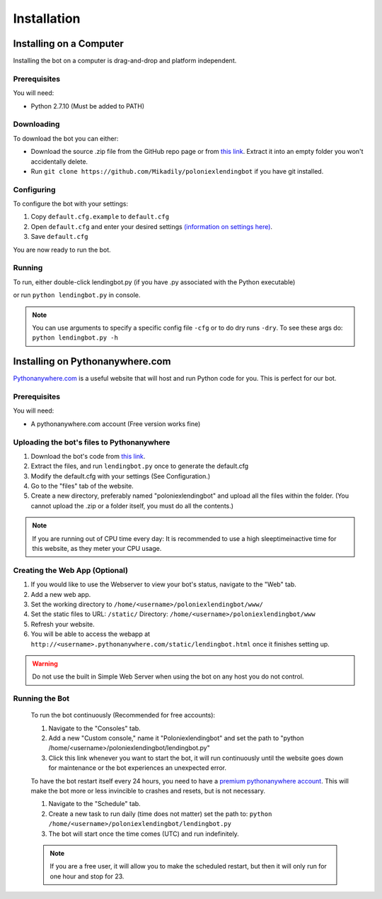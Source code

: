 .. highlight:: javascript

Installation
************

Installing on a Computer
========================

Installing the bot on a computer is drag-and-drop and platform independent.

Prerequisites
-------------

You will need:

- Python 2.7.10 (Must be added to PATH)

Downloading
-----------

To download the bot you can either:

- Download the source .zip file from the GitHub repo page or from `this link <https://github.com/Mikadily/poloniexlendingbot/archive/master.zip>`_. Extract it into an empty folder you won't accidentally delete.
- Run ``git clone https://github.com/Mikadily/poloniexlendingbot`` if you have git installed.

Configuring
-----------

To configure the bot with your settings:

1. Copy ``default.cfg.example`` to ``default.cfg``
2. Open ``default.cfg`` and enter your desired settings `(information on settings here) <http://poloniexlendingbot.readthedocs.io/en/latest/configuration.html>`_.
3. Save ``default.cfg`` 

You are now ready to run the bot.

Running
-------

To run, either double-click lendingbot.py (if you have .py associated with the Python executable)

or run ``python lendingbot.py`` in console.

.. note:: You can use arguments to specify a specific config file ``-cfg`` or to do dry runs ``-dry``. To see these args do: ``python lendingbot.py -h``

Installing on Pythonanywhere.com
================================

`Pythonanywhere.com <https://www.pythonanywhere.com>`_ is a useful website that will host and run Python code for you. This is perfect for our bot.

Prerequisites
-------------

You will need:

- A pythonanywhere.com account (Free version works fine)

Uploading the bot's files to Pythonanywhere
-------------------------------------------

1. Download the bot's code from `this link <https://github.com/Mikadily/poloniexlendingbot/archive/master.zip>`_.
2. Extract the files, and run ``lendingbot.py`` once to generate the default.cfg
3. Modify the default.cfg with your settings (See Configuration.)
4. Go to the "files" tab of the website.
5. Create a new directory, preferably named "poloniexlendingbot" and upload all the files within the folder. (You cannot upload the .zip or a folder itself, you must do all the contents.)

.. note:: If you are running out of CPU time every day: It is recommended to use a high sleeptimeinactive time for this website, as they meter your CPU usage.

Creating the Web App (Optional)
-------------------------------
1. If you would like to use the Webserver to view your bot's status, navigate to the "Web" tab.
2. Add a new web app.
3. Set the working directory to ``/home/<username>/poloniexlendingbot/www/``
4. Set the static files to URL: ``/static/`` Directory: ``/home/<username>/poloniexlendingbot/www``
5. Refresh your website.
6. You will be able to access the webapp at ``http://<username>.pythonanywhere.com/static/lendingbot.html`` once it finishes setting up.

.. warning:: Do not use the built in Simple Web Server when using the bot on any host you do not control.

Running the Bot
---------------
 
 To run the bot continuously (Recommended for free accounts):
 
 1. Navigate to the "Consoles" tab.
 2. Add a new "Custom console," name it "Poloniexlendingbot" and set the path to "python /home/<username>/poloniexlendingbot/lendingbot.py"
 3. Click this link whenever you want to start the bot, it will run continuously until the website goes down for maintenance or the bot experiences an unexpected error.
 
 To have the bot restart itself every 24 hours, you need to have a `premium pythonanywhere account <https://www.pythonanywhere.com/pricing/>`_. This will make the bot more or less invincible to crashes and resets, but is not necessary.
 
 1. Navigate to the "Schedule" tab.
 2. Create a new task to run daily (time does not matter) set the path to: ``python /home/<username>/poloniexlendingbot/lendingbot.py`` 
 3. The bot will start once the time comes (UTC) and run indefinitely.
  
 .. note:: If you are a free user, it will allow you to make the scheduled restart, but then it will only run for one hour and stop for 23.
 
